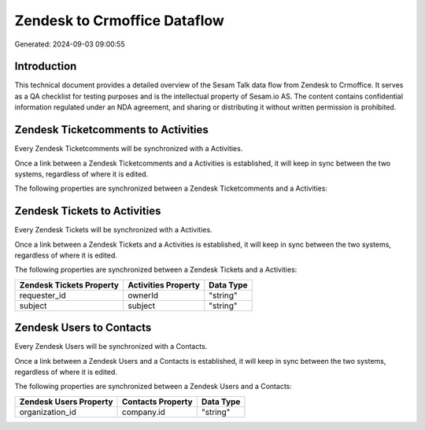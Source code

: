 =============================
Zendesk to Crmoffice Dataflow
=============================

Generated: 2024-09-03 09:00:55

Introduction
------------

This technical document provides a detailed overview of the Sesam Talk data flow from Zendesk to Crmoffice. It serves as a QA checklist for testing purposes and is the intellectual property of Sesam.io AS. The content contains confidential information regulated under an NDA agreement, and sharing or distributing it without written permission is prohibited.

Zendesk Ticketcomments to  Activities
-------------------------------------
Every Zendesk Ticketcomments will be synchronized with a  Activities.

Once a link between a Zendesk Ticketcomments and a  Activities is established, it will keep in sync between the two systems, regardless of where it is edited.

The following properties are synchronized between a Zendesk Ticketcomments and a  Activities:

.. list-table::
   :header-rows: 1

   * - Zendesk Ticketcomments Property
     -  Activities Property
     -  Data Type


Zendesk Tickets to  Activities
------------------------------
Every Zendesk Tickets will be synchronized with a  Activities.

Once a link between a Zendesk Tickets and a  Activities is established, it will keep in sync between the two systems, regardless of where it is edited.

The following properties are synchronized between a Zendesk Tickets and a  Activities:

.. list-table::
   :header-rows: 1

   * - Zendesk Tickets Property
     -  Activities Property
     -  Data Type
   * - requester_id
     - ownerId
     - "string"
   * - subject
     - subject
     - "string"


Zendesk Users to  Contacts
--------------------------
Every Zendesk Users will be synchronized with a  Contacts.

Once a link between a Zendesk Users and a  Contacts is established, it will keep in sync between the two systems, regardless of where it is edited.

The following properties are synchronized between a Zendesk Users and a  Contacts:

.. list-table::
   :header-rows: 1

   * - Zendesk Users Property
     -  Contacts Property
     -  Data Type
   * - organization_id
     - company.id
     - "string"

